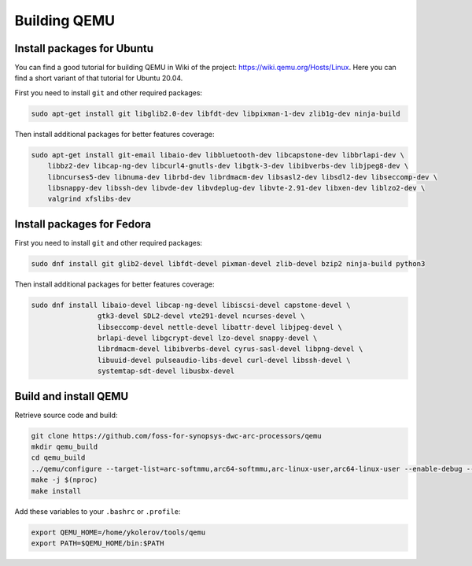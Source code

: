 Building QEMU
=============

Install packages for Ubuntu
---------------------------

You can find a good tutorial for building QEMU in Wiki of the project: https://wiki.qemu.org/Hosts/Linux.
Here you can find a short variant of that tutorial for Ubuntu 20.04.

First you need to install ``git`` and other required packages:

.. code-block:: shell

    sudo apt-get install git libglib2.0-dev libfdt-dev libpixman-1-dev zlib1g-dev ninja-build

Then install additional packages for better features coverage:

.. code-block:: shell

    sudo apt-get install git-email libaio-dev libbluetooth-dev libcapstone-dev libbrlapi-dev \
        libbz2-dev libcap-ng-dev libcurl4-gnutls-dev libgtk-3-dev libibverbs-dev libjpeg8-dev \
        libncurses5-dev libnuma-dev librbd-dev librdmacm-dev libsasl2-dev libsdl2-dev libseccomp-dev \
        libsnappy-dev libssh-dev libvde-dev libvdeplug-dev libvte-2.91-dev libxen-dev liblzo2-dev \
        valgrind xfslibs-dev

Install packages for Fedora
---------------------------

First you need to install ``git`` and other required packages:

.. code-block:: shell

    sudo dnf install git glib2-devel libfdt-devel pixman-devel zlib-devel bzip2 ninja-build python3

Then install additional packages for better features coverage:

.. code-block:: shell

    sudo dnf install libaio-devel libcap-ng-devel libiscsi-devel capstone-devel \
                    gtk3-devel SDL2-devel vte291-devel ncurses-devel \
                    libseccomp-devel nettle-devel libattr-devel libjpeg-devel \
                    brlapi-devel libgcrypt-devel lzo-devel snappy-devel \
                    librdmacm-devel libibverbs-devel cyrus-sasl-devel libpng-devel \
                    libuuid-devel pulseaudio-libs-devel curl-devel libssh-devel \
                    systemtap-sdt-devel libusbx-devel

Build and install QEMU
----------------------

Retrieve source code and build:

.. code-block:: shell

    git clone https://github.com/foss-for-synopsys-dwc-arc-processors/qemu
    mkdir qemu_build
    cd qemu_build
    ../qemu/configure --target-list=arc-softmmu,arc64-softmmu,arc-linux-user,arc64-linux-user --enable-debug --enable-debug-tcg --prefix=/home/ykolerov/tools/qemu
    make -j $(nproc)
    make install

Add these variables to your ``.bashrc`` or ``.profile``:

.. code-block:: shell

    export QEMU_HOME=/home/ykolerov/tools/qemu
    export PATH=$QEMU_HOME/bin:$PATH

